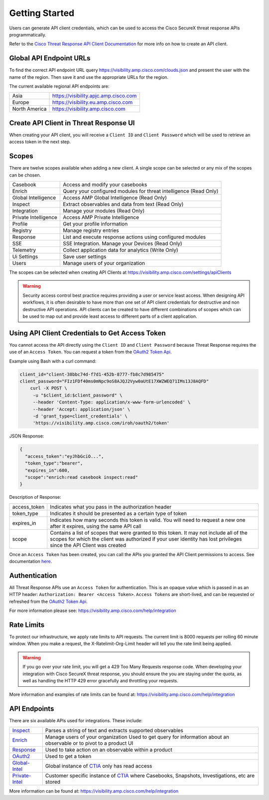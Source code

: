 .. _api_client:

Getting Started
===============

Users can generate API client credentials, which can be used to access the Cisco SecureX threat response
APIs programmatically.

Refer to the `Cisco Threat Response API Client Documentation <https://visibility.amp.cisco
.com/help/integration>`_ for more info on how to create an API client.

Global API Endpoint URLs
------------------------

To find the correct API endpoint URL query  https://visibility.amp.cisco.com/clouds.json and present
the user with the name of the region. Then save it and use the appropriate URLs for the region.

The current available regional API endpoints are:

+--------------------------------+--------------------------------------------------------------------+
| Asia                           | https://visibility.apjc.amp.cisco.com                              |
+--------------------------------+--------------------------------------------------------------------+
| Europe                         | https://visibility.eu.amp.cisco.com                                |
+--------------------------------+--------------------------------------------------------------------+
| North America                  | https://visibility.amp.cisco.com                                   |
+--------------------------------+--------------------------------------------------------------------+


Create API Client in Threat Response UI
---------------------------------------

When creating your API client, you will receive a ``Client ID`` and ``Client Password`` which
will be used to retrieve an access token in the next step.


.. image:: _static/ctg-api-creds.png
    :target: _static/ctg-api-creds.html
    :width: 400px
    :align: center
    :height: 300px

Scopes
------

There are twelve scopes available when adding a new client. A single scope can be selected or any mix of the scopes can be chosen.

+--------------------------------+--------------------------------------------------------------------+
| Casebook                       | Access and modify your casebooks                                   |
+--------------------------------+--------------------------------------------------------------------+
| Enrich                         | Query your configured modules for threat intelligence (Read Only)  |
+--------------------------------+--------------------------------------------------------------------+
| Global Intelligence            | Access AMP Global Intelligence (Read Only)                         |
+--------------------------------+--------------------------------------------------------------------+
| Inspect                        | Extract observables and data from text (Read Only)                 |
+--------------------------------+--------------------------------------------------------------------+
| Integration                    | Manage your modules (Read Only)                                    |
+--------------------------------+--------------------------------------------------------------------+
| Private Intelligence           | Access AMP Private Intelligence                                    |
+--------------------------------+--------------------------------------------------------------------+
| Profile                        | Get your profile information                                       |
+--------------------------------+--------------------------------------------------------------------+
| Registry                       | Manage registry entries                                            |
+--------------------------------+--------------------------------------------------------------------+
| Response                       | List and execute response actions using configured modules         |
+--------------------------------+--------------------------------------------------------------------+
| SSE                            | SSE Integration. Manage your Devices (Read Only)                   |
+--------------------------------+--------------------------------------------------------------------+
| Telemetry                      | Collect application data for analytics (Write Only)                |
+--------------------------------+--------------------------------------------------------------------+
| Ui Settings                    | Save user settings                                                 |
+--------------------------------+--------------------------------------------------------------------+
| Users                          | Manage users of your organization                                  |
+--------------------------------+--------------------------------------------------------------------+

The scopes can be selected when creating API Clients at https://visibility.amp.cisco.com/settings/apiClients

.. warning::

    Security access control best practice requires providing a user or service least access. When
    designing API workflows, it is often desirable to have more than one set of API client
    credentials for destructive and non destructive API operations. API clients can be created to
    have different combinations of scopes which can be used to map out and provide least access to
    different parts of a client application.

Using API Client Credentials to Get Access Token
------------------------------------------------

You cannot access the API directly using the ``Client ID`` and ``Client Password`` because Threat Response requires the
use of an ``Access Token``. You can request a token from the `OAuth2 Token Api <https://visibility.amp.cisco.com/iroh/oauth2/index.html#/OAuth2/post_iroh_oauth2_token>`_.

.. http:example::

    POST https://visibility.amp.cisco.com/iroh/oauth2/token HTTP/1.1
    Content-Type: application/json
    Accept: application/json

    {
        "client_id": "client-38bbc74d-f7d1-452b-8777-fb8c7d985475",
        "client_password": "FIz1FDf40ms0mNpc9oS8AJQJ2Vyw0aUtE17XWZWEQ71IMs13J8AQFD",
        "grant_type": "client_credentials"
    }

Example using Bash with a curl command:

.. code-block:: bash

    client_id="client-38bbc74d-f7d1-452b-8777-fb8c7d985475"
    client_password="FIz1FDf40ms0mNpc9oS8AJQJ2Vyw0aUtE17XWZWEQ71IMs13J8AQFD"
        curl -X POST \
         -u "$client_id:$client_password" \
         --header 'Content-Type: application/x-www-form-urlencoded' \
         --header 'Accept: application/json' \
         -d 'grant_type=client_credentials' \
         'https://visibility.amp.cisco.com/iroh/oauth2/token'

JSON Response:

.. code-block:: JSON

    {
      "access_token":"eyJhbGciO...",
      "token_type":"bearer",
      "expires_in":600,
      "scope":"enrich:read casebook inspect:read"
    }

Description of Response:

+-----------------+----------------------------------------------------------------------------------------------------------------------------------------------------------------------------------------------------------------+
| access_token    | Indicates what you pass in the authorization header                                                                                                                                                            |
+-----------------+----------------------------------------------------------------------------------------------------------------------------------------------------------------------------------------------------------------+
| token_type      | Indicates it should be presented as a certain type of token                                                                                                                                                    |
+-----------------+----------------------------------------------------------------------------------------------------------------------------------------------------------------------------------------------------------------+
| expires_in      | Indicates how many seconds this token is valid. You will need to request a new one after it expires, using the same API call                                                                                   |
+-----------------+----------------------------------------------------------------------------------------------------------------------------------------------------------------------------------------------------------------+
| scope           | Contains a list of scopes that were granted to this token. It may not include all of the scopes for which the client was authorized if your user identity has lost privileges since the API Client was created |
+-----------------+----------------------------------------------------------------------------------------------------------------------------------------------------------------------------------------------------------------+

Once an ``Access Token`` has been created, you can call the APIs you granted the API Client permissions to access. See documentation `here <https://visibility.amp.cisco.com/help/ctr-api>`_.

Authentication
--------------

All Threat Response APIs use an ``Access Token`` for authentication. This is an opaque value which is passed in as an HTTP header: ``Authorization: Bearer <Access Token>``.
``Access Tokens`` are short-lived, and can be requested or refreshed from the `OAuth2 Token Api <https://visibility.amp.cisco.com/iroh/oauth2/index.html#/OAuth2/post_iroh_oauth2_token>`_.

For more information please see: https://visibility.amp.cisco.com/help/integration

Rate Limits
-----------

To protect our infrastructure, we apply rate limits to API requests. The current limit is 8000 requests per rolling 60 minute window.
When you make a request, the X-Ratelimit-Org-Limit header will tell you the rate limit being applied.

.. Warning ::

    If you go over your rate limit, you will get a 429 Too Many Requests response code. When developing your integration with Cisco SecureX threat response, you should ensure the you are staying under the quota, as well as handling the HTTP 429 error gracefully and throttling your requests.

More information and examples of rate limits can be found at: https://visibility.amp.cisco.com/help/integration

API Endpoints
-------------
There are six available APIs used for integrations. These include:

+-----------------------------------------------------------------------------------------------------+----------------------------------------------------------------------------------------------------------------------------------------+
| `Inspect <https://visibility.amp.cisco.com/iroh/iroh-inspect/index.html>`_                          | Parses a string of text and extracts supported observables                                                                             |
+-----------------------------------------------------------------------------------------------------+----------------------------------------------------------------------------------------------------------------------------------------+
| `Enrich <https://visibility.amp.cisco.com/iroh/iroh-enrich/index.html>`_                            | Manage users of your organization Used to get query for information about an observable or to pivot to a product UI                    |
+-----------------------------------------------------------------------------------------------------+----------------------------------------------------------------------------------------------------------------------------------------+
| `Response <https://visibility.amp.cisco.com/iroh/iroh-response/index.html>`_                        | Used to take action on an observable within a product                                                                                  |
+-----------------------------------------------------------------------------------------------------+----------------------------------------------------------------------------------------------------------------------------------------+
| `OAuth2 <https://visibility.amp.cisco.com/iroh/oauth2/index.html#/OAuth2/post_iroh_oauth2_token>`_  | Used to get a token                                                                                                                    |
+-----------------------------------------------------------------------------------------------------+----------------------------------------------------------------------------------------------------------------------------------------+
| `Global-Intel <https://intel.amp.cisco.com/index.html#/>`_                                          | Global instance of `CTIA <https://github.com/threatgrid/ctia>`_ only has read access                                                   |
+-----------------------------------------------------------------------------------------------------+----------------------------------------------------------------------------------------------------------------------------------------+
| `Private-Intel <https://private.intel.amp.cisco.com/index.html#/>`_                                 | Customer specific instance of `CTIA <https://github.com/threatgrid/ctia>`_ where Casebooks, Snapshots, Investigations, etc are stored  |
+-----------------------------------------------------------------------------------------------------+----------------------------------------------------------------------------------------------------------------------------------------+

More information can be found at: https://visibility.amp.cisco.com/help/integration
